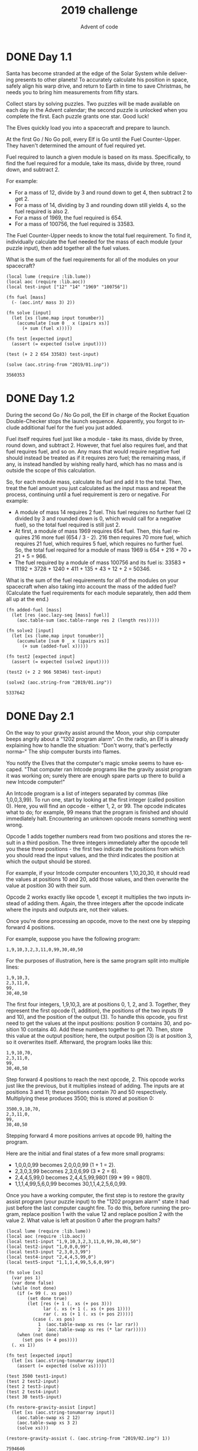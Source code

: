 #+TITLE: 2019 challenge
#+AUTHOR: Advent of code
#+EMAIL: nazar@autistici.org
#+LANGUAGE: en
#+OPTIONS: toc:nil

* DONE Day 1.1

Santa  has become  stranded  at the  edge of  the  Solar System  while
delivering  presents to  other  planets! To  accurately calculate  his
position in space, safely align his warp drive, and return to Earth in
time to  save Christmas, he needs  you to bring him  measurements from
fifty stars.

Collect stars by  solving puzzles. Two puzzles will  be made available
on each day in the Advent calendar; the second puzzle is unlocked when
you complete the first. Each puzzle grants one star. Good luck!

The Elves quickly load you into a spacecraft and prepare to launch.

At  the first  Go  /  No Go  poll,  every Elf  is  Go  until the  Fuel
Counter-Upper.  They haven't  determined the  amount of  fuel required
yet.

Fuel   required  to   launch  a   given   module  is   based  on   its
mass. Specifically, to  find the fuel required for a  module, take its
mass, divide by three, round down, and subtract 2.

For example:
- For a mass of 12, divide by 3 and round down to get 4, then subtract
  2 to get 2.
- For a mass of 14, dividing by 3 and rounding down still yields 4, so
  the fuel required is also 2.
- For a mass of 1969, the fuel required is 654.
- For a mass of 100756, the fuel required is 33583.

The Fuel  Counter-Upper needs to  know the total fuel  requirement. To
find it, individually  calculate the fuel needed for the  mass of each
module (your puzzle input), then add together all the fuel values.

What is  the sum of  the fuel requirements for  all of the  modules on
your spacecraft?

#+begin_src fennel :session day01 :exports both
(local lume (require :lib.lume))
(local aoc (require :lib.aoc))
(local test-input ["12" "14" "1969" "100756"])

(fn fuel [mass]
  (- (aoc.int/ mass 3) 2))

(fn solve [input]
  (let [xs (lume.map input tonumber)]
    (accumulate [sum 0 _ x (ipairs xs)]
      (+ sum (fuel x)))))

(fn test [expected input]
  (assert (= expected (solve input))))

(test (+ 2 2 654 33583) test-input)

(solve (aoc.string-from "2019/01.inp"))
#+end_src

#+RESULTS:
: 3560353

* DONE Day 1.2

During the  second Go / No  Go poll, the  Elf in charge of  the Rocket
Equation  Double-Checker stops  the launch  sequence. Apparently,  you
forgot to include additional fuel for the fuel you just added.

Fuel itself requires  fuel just like a module -  take its mass, divide
by three, round down, and subtract 2. However, that fuel also requires
fuel, and  that fuel  requires fuel,  and so on.  Any mass  that would
require negative fuel should instead be treated as if it requires zero
fuel; the remaining mass, if any, is instead handled by wishing really
hard, which has no mass and is outside the scope of this calculation.

So,  for each  module  mass, calculate  its  fuel and  add  it to  the
total. Then,  treat the fuel amount  you just calculated as  the input
mass and  repeat the process,  continuing until a fuel  requirement is
zero or negative. For example:
- A module of  mass 14 requires 2 fuel. This  fuel requires no further
  fuel (2 divided by  3 and rounded down is 0, which  would call for a
  negative fuel), so the total fuel required is still just 2.
- At first, a  module of mass 1969 requires 654  fuel. Then, this fuel
  requires 216  more fuel  (654 / 3  - 2). 216  then requires  70 more
  fuel, which requires 21 fuel,  which requires 5 fuel, which requires
  no further  fuel. So, the total  fuel required for a  module of mass
  1969 is 654 + 216 + 70 + 21 + 5 = 966.
- The  fuel required  by a  module  of mass  100756 and  its fuel  is:
  33583 + 11192 + 3728 + 1240 + 411 + 135 + 43 + 12 + 2 = 50346.
  
What is  the sum of  the fuel requirements for  all of the  modules on
your spacecraft  when also taking into  account the mass of  the added
fuel?  (Calculate the  fuel requirements  for each  module separately,
then add them all up at the end.)

#+begin_src fennel :session day01 :exports both
(fn added-fuel [mass]
  (let [res (aoc.lazy-seq [mass] fuel)]
    (aoc.table-sum (aoc.table-range res 2 (length res)))))

(fn solve2 [input]
  (let [xs (lume.map input tonumber)]
    (accumulate [sum 0 _ x (ipairs xs)]
      (+ sum (added-fuel x)))))

(fn test2 [expected input]
  (assert (= expected (solve2 input))))

(test2 (+ 2 2 966 50346) test-input)

(solve2 (aoc.string-from "2019/01.inp"))
#+end_src

#+RESULTS:
: 5337642

* DONE Day 2.1

On the way to your gravity  assist around the Moon, your ship computer
beeps angrily  about a "1202 program  alarm". On the radio,  an Elf is
already explaining how  to handle the situation:  "Don't worry, that's
perfectly norma--" The ship computer bursts into flames.

You notify  the Elves that  the computer's  magic smoke seems  to have
escaped. "That computer  ran Intcode programs like  the gravity assist
program it  was working  on; surely  there are  enough spare  parts up
there to build a new Intcode computer!"

An Intcode  program is a  list of  integers separated by  commas (like
1,0,0,3,99). To run one, start by looking at the first integer (called
position 0). Here, you  will find an opcode - either 1,  2, or 99. The
opcode indicates what to do; for example, 99 means that the program is
finished and  should immediately halt. Encountering  an unknown opcode
means something went wrong.

Opcode 1 adds together numbers read  from two positions and stores the
result in a  third position. The three integers  immediately after the
opcode tell  you these three  positions -  the first two  indicate the
positions from which  you should read the input values,  and the third
indicates the position at which the output should be stored.

For example, if your Intcode computer encounters 1,10,20,30, it should
read the  values at positions  10 and 20,  add those values,  and then
overwrite the value at position 30 with their sum.

Opcode 2  works exactly like  opcode 1,  except it multiplies  the two
inputs instead  of adding  them. Again, the  three integers  after the
opcode indicate where the inputs and outputs are, not their values.

Once  you're done  processing  an  opcode, move  to  the  next one  by
stepping forward 4 positions.

For example, suppose you have the following program:

#+begin_example
1,9,10,3,2,3,11,0,99,30,40,50
#+end_example

For the purposes of illustration, here  is the same program split into
multiple lines:

#+begin_example
1,9,10,3,
2,3,11,0,
99,
30,40,50
#+end_example

The  first  four  integers,  1,9,10,3,  are  at  positions  0,  1,  2,
and 3.  Together, they represent  the first opcode (1,  addition), the
positions of the two inputs (9 and 10), and the position of the output
(3). To handle  this opcode, you first  need to get the  values at the
input   positions:   position  9   contains   30,   and  position   10
contains 40.  Add these numbers together  to get 70. Then,  store this
value at  the output  position; here,  the output  position (3)  is at
position 3, so it overwrites itself. Afterward, the program looks like
this:

#+begin_example
1,9,10,70,
2,3,11,0,
99,
30,40,50
#+end_example

Step forward  4 positions  to reach  the next  opcode, 2.  This opcode
works just like the previous, but it multiplies instead of adding. The
inputs are  at positions 3 and  11; these positions contain  70 and 50
respectively.  Multiplying  these produces  3500;  this  is stored  at
position 0:

#+begin_example
3500,9,10,70,
2,3,11,0,
99,
30,40,50
#+end_example

Stepping forward  4 more positions  arrives at opcode 99,  halting the
program.

Here are the initial and final states of a few more small programs:
- 1,0,0,0,99 becomes 2,0,0,0,99 (1 + 1 = 2).
- 2,3,0,3,99 becomes 2,3,0,6,99 (3 * 2 = 6).
- 2,4,4,5,99,0 becomes 2,4,4,5,99,9801 (99 * 99 = 9801).
- 1,1,1,4,99,5,6,0,99 becomes 30,1,1,4,2,5,6,0,99.

Once you  have a working  computer, the first  step is to  restore the
gravity assist program (your puzzle input) to the "1202 program alarm"
state it  had just before the  last computer caught fire.  To do this,
before running the  program, replace position 1 with the  value 12 and
replace position 2 with the value 2.  What value is left at position 0
after the program halts?

#+begin_src fennel :session day02 :exports both
(local lume (require :lib.lume))
(local aoc (require :lib.aoc))
(local test1-input "1,9,10,3,2,3,11,0,99,30,40,50")
(local test2-input "1,0,0,0,99")
(local test3-input "2,3,0,3,99")
(local test4-input "2,4,4,5,99,0")
(local test5-input "1,1,1,4,99,5,6,0,99")

(fn solve [xs]
  (var pos 1)
  (var done false)
  (while (not done)
    (if (= 99 (. xs pos))
        (set done true)
        (let [res (+ 1 (. xs (+ pos 3)))
              lar (. xs (+ 1 (. xs (+ pos 1)))) 
              rar (. xs (+ 1 (. xs (+ pos 2))))]
          (case (. xs pos)
            1  (aoc.table-swap xs res (+ lar rar))
            2  (aoc.table-swap xs res (* lar rar)))))
    (when (not done)
      (set pos (+ 4 pos))))
  (. xs 1))

(fn test [expected input]
  (let [xs (aoc.string-tonumarray input)]
    (assert (= expected (solve xs)))))

(test 3500 test1-input)
(test 2 test2-input)
(test 2 test3-input)
(test 2 test4-input)
(test 30 test5-input)

(fn restore-gravity-assist [input]
  (let [xs (aoc.string-tonumarray input)]
    (aoc.table-swap xs 2 12)
    (aoc.table-swap xs 3 2)
    (solve xs)))

(restore-gravity-assist (. (aoc.string-from "2019/02.inp") 1))
#+end_src

#+RESULTS:
: 7594646

* DONE Day 2.2

"Good, the new computer seems to  be working correctly! Keep it nearby
during  this mission  - you'll  probably  use it  again. Real  Intcode
computers support many more features than  your new one, but we'll let
you know what they are as you need them."

"However, your  current priority  should be  to complete  your gravity
assist around the Moon. For this  mission to succeed, we should settle
on some terminology for the parts you've already built."

Intcode programs  are given as  a list  of integers; these  values are
used as the  initial state for the computer's =memory=.  When you run an
Intcode  program, make  sure to  start by  initializing memory  to the
program's  values. A  position in  memory  is called  an =address=  (for
example, the first value in memory is at "address 0").

Opcodes (like 1,  2, or 99) mark the beginning  of an instruction. The
values  used immediately  after  an  opcode, if  any,  are called  the
instruction's =parameters=.  For example,  in the instruction 1,2,3,4, 1
is the  opcode; 2,  3, and  4 are the  parameters. The  instruction 99
contains only an opcode and has no parameters.

The  address of  the  current instruction  is  called the  instruction
pointer;  it  starts  at  0.    After  an  instruction  finishes,  the
instruction  pointer  increases  by  the  =number  of  values  in  the
instruction=; until you add more instructions to the computer, this is
always  4  (1  opcode  +  3  parameters)  for  the  add  and  multiply
instructions.  (The  halt instruction  would increase  the instruction
pointer by 1, but it halts the program instead.)

"With terminology out of the way,  we're ready to proceed. To complete
the  gravity  assist, you  need  to  determine  =what pair  of  inputs
produces the output= 19690720."

The inputs  should still be provided  to the program by  replacing the
values at  addresses 1 and 2,  just like before. In  this program, the
value placed in address 1 is called  the =noun=, and the value placed in
address 2  is called the  =verb=. Each of the  two input values  will be
between 0 and 99, inclusive.

Once the  program has halted,  its output  is available at  address 0,
also just like before.  Each time you  try a pair of inputs, make sure
you first  =reset the computer's  memory to  the values in  the program=
(your  puzzle input)  -  in other  words, don't  reuse  memory from  a
previous attempt.

Find the  input noun and  verb that cause  the program to  produce the
output 19690720. =What is 100 *  noun + verb=?  (For example, if noun=12
and verb=2, the answer would be 1202.)

#+begin_src fennel :session day02 :exports both
(fn complete-gravity-assist [input]
  (var done false)
  (for [i 0 99 &until done]
    (for [j 0 99 &until done]
      (let [xs (aoc.string-tonumarray input)]
        (aoc.table-swap xs 2 i)
        (aoc.table-swap xs 3 j)
        (when (= 19690720 (solve xs))
          (set done (+ (* 100 i) j))))))
  done)

(complete-gravity-assist (. (aoc.string-from "2019/02.inp") 1))
#+end_src

#+RESULTS:
: 3376
* DONE Day 3.1

The gravity assist was successful, and  you're well on your way to the
Venus  refuelling station.  During the  rush back  on Earth,  the fuel
management system wasn't  completely installed, so that's  next on the
priority list.

Opening the front  panel reveals a jumble of  wires. Specifically, two
wires  are  connected to  a  central  port  and  extend outward  on  a
grid. You  trace the  path each  wire takes as  it leaves  the central
port, one wire per line of text (your puzzle input).

The  wires  twist and  turn,  but  the  two wires  occasionally  cross
paths. To  fix the circuit,  you need  to find the  intersection point
closest to the central port. Because the  wires are on a grid, use the
Manhattan  distance   for  this   measurement.  While  the   wires  do
technically cross  right at  the central port  where they  both start,
this point  does not  count, nor  does a wire  count as  crossing with
itself.

For example,  if the first  wire's path is R8,U5,L5,D3,  then starting
from the central port (o), it goes  right 8, up 5, left 5, and finally
down 3:

#+begin_example
...........
...........
...........
....+----+.
....|....|.
....|....|.
....|....|.
.........|.
.o-------+.
...........
#+end_example

Then, if the second wire's path is U7,R6,D4,L4, it goes up 7, right 6,
down 4, and left 4:

#+begin_example
...........
.+-----+...
.|.....|...
.|..+--X-+.
.|..|..|.|.
.|.-X--+.|.
.|..|....|.
.|.......|.
.o-------+.
...........
#+end_example

These wires cross at two locations  (marked X), but the lower-left one
is closer to the central port: its distance is 3 + 3 = 6.

Here are a few more examples:
- R75,D30,R83,U83,L12,D49,R71,U7,L72
- U62,R66,U55,R34,D71,R55,D58,R83 = distance 159
- R98,U47,R26,D63,R33,U87,L62,D20,R33,U53,R51
- U98,R91,D20,R16,D67,R40,U7,R15,U6,R7 = distance 135

What is  the Manhattan distance from  the central port to  the closest
intersection?

#+begin_src fennel :session day03 :exports both
(local lume (require :lib.lume))
(local aoc (require :lib.aoc))
(local test1-input
       ["R8,U5,L5,D3"
        "U7,R6,D4,L4"])
(local test2-input
       ["R75,D30,R83,U83,L12,D49,R71,U7,L72"
        "U62,R66,U55,R34,D71,R55,D58,R83"])
(local test3-input
       ["R98,U47,R26,D63,R33,U87,L62,D20,R33,U53,R51"
        "U98,R91,D20,R16,D67,R40,U7,R15,U6,R7"])

(fn find-cross [l1 l2]
  (let [res []]
    (for [i 3 (length l1)]
      (for [j 3 (length l2)]
        (let [s1 [(. l1 (- i 1)) (. l1 i)]
              s2 [(. l2 (- j 1)) (. l2 j)]
              found (aoc.intersection s1 s2)]
          (when found
            (table.insert res found)))))
    res))

(fn solve [input]
  (let [line1 (aoc.decartian (. input 1))
        line2 (aoc.decartian (. input 2))
        res (find-cross line1 line2)]
    (aoc.math-min (lume.map res (fn [e] (aoc.manhattan-dist [0 0] e))))))

(fn test [expected input]
  (assert (= expected (solve input))))

(test 6 test1-input)
(test 159 test2-input)
(test 135 test3-input)
(solve (aoc.string-from "2019/03.inp"))
#+end_src

#+RESULTS:
: 209

* DONE Day 3.2

It turns out that this  circuit is very timing-sensitive; you actually
need to =minimize the signal delay=.

To do  this, calculate the  number of steps  each wire takes  to reach
each  intersection; choose  the  intersection where  the  sum of  both
wires'  steps is  lowest. If  a  wire visits  a position  on the  grid
multiple times, use the steps value from the first time it visits that
position when calculating the total value of a specific intersection.

The number of steps  a wire takes is the total  number of grid squares
the  wire  has  entered  to   get  to  that  location,  including  the
intersection being considered. Again consider the example from above:

#+begin_example
...........
.+-----+...
.|.....|...
.|..+--X-+.
.|..|..|.|.
.|.-X--+.|.
.|..|....|.
.|.......|.
.o-------+.
...........
#+end_example

In the above example, the intersection  closest to the central port is
reached after 8+5+5+2  = 20 steps by  the first wire and  7+6+4+3 = 20
steps by the second wire for a total of 20+20 = 40 steps.

However, the  top-right intersection is  better: the first  wire takes
only 8+5+2 = 15 and the second wire  takes only 7+6+2 = 15, a total of
15+15 = 30 steps.

Here are the best steps for the extra examples from above:
- R75,D30,R83,U83,L12,D49,R71,U7,L72
- U62,R66,U55,R34,D71,R55,D58,R83 = 610 steps
- R98,U47,R26,D63,R33,U87,L62,D20,R33,U53,R51
- U98,R91,D20,R16,D67,R40,U7,R15,U6,R7 = 410 steps

What is  the fewest  combined steps  the wires must  take to  reach an
intersection?


#+begin_src fennel :session day03 :exports both
(fn linear-dist [p s]
  (var done false)
  (let [res []]
    (for [i 2 (length s) &until done]
      (let [s0 (. s (- i 1))
            s1 (. s i)]
        (set done (aoc.in-segment? p [s0 s1]))
        (if done
            (table.insert res (aoc.manhattan-dist s0 p))
            (table.insert res (aoc.manhattan-dist s0 s1)))))
    (aoc.table-sum res)))

(fn solve2 [input]
  (let [line1 (aoc.decartian (. input 1))
        line2 (aoc.decartian (. input 2))
        res (find-cross line1 line2)]
    (aoc.math-min
     (lume.map res (fn [e] (+ (linear-dist e line1)
                              (linear-dist e line2)))))))

(fn test2 [expected input]
  (assert (= expected (solve2 input))))

(test2 30 test1-input)
(test2 610 test2-input)
(test2 410 test3-input)
(solve2 (aoc.string-from "2019/03.inp"))
#+end_src

#+RESULTS:
: 43258

* DONE Day 4.1

You arrive at the Venus fuel  depot only to discover it's protected by
a password. The  Elves had written the password on  a sticky note, but
someone threw it out.

However, they do remember a few key facts about the password:
- It is a six-digit number.
- The value is within the range given in your puzzle input.
- Two adjacent digits are the same (like 22 in 122345).
- Going from left to right, the digits never decrease; they only ever
  increase or stay the same (like 111123 or 135679).
  
Other than the range rule, the following are true:
- 111111 meets these criteria (double 11, never decreases).
- 223450 does not meet these criteria (decreasing pair of digits 50).
- 123789 does not meet these criteria (no double).

How many  different passwords  within 134792-675810 range meet these
criteria?

#+begin_src fennel :session day04 :exports both
(local lume (require :lib.lume))
(local aoc (require :lib.aoc))

(fn identity [a b]
  (= a b))

(fn adjacent? [xs]
  (let [bins (aoc.partition-by xs identity)]
    (lume.any bins #(< 1 (length $)))))

(fn never-decrease? [xs]
  (var res true)
  (for [i 2 (length xs) &until (not res)]
    (when (< (. xs i)
             (. xs (- i 1)))
      (set res false)))
  res)

(fn solve [f t]
  (var res 0)
  (for [i f t]
    (let [xs (aoc.toarray i)]
      (when (and (adjacent? xs)
                 (never-decrease? xs))
        (set res (+ 1 res)))))
  res)

(solve 134792 675810)
#+end_src

#+RESULTS:
: 1955

* DONE Day 4.2

An Elf  just remembered  one more important  detail: the  two adjacent
matching digits are not part of a larger group of matching digits.

Given this  additional criterion, but  still ignoring the  range rule,
the following are now true:
- 112233 meets  these criteria because  the digits never  decrease and
  all repeated digits are exactly two digits long.
- 123444 no  longer meets the criteria  (the repeated 44 is  part of a
  larger group of 444).
- 111122  meets the  criteria (even  though  1 is  repeated more  than
  twice, it still contains a double 22).
  
How many  different passwords  within the range  given in  your puzzle
input meet all of the criteria?

#+begin_src fennel :session day04 :exports both
(fn two-adjacent? [xs]
  (let [bins (aoc.partition-by xs identity)]
    (lume.any bins #(= 2 (length $)))))

(fn solve2 [f t]
  (var res 0)
  (for [i f t]
    (let [xs (aoc.toarray i)]
      (when (and (two-adjacent? xs)
                 (never-decrease? xs))
        (set res (+ 1 res)))))
  res)

(solve2 134792 675810)
#+end_src

#+RESULTS:
: 1319


* DONE Day 5.1

You're starting to sweat as the ship makes its way toward Mercury. The
Elves suggest  that you get  the air conditioner working  by upgrading
your  ship computer  to  support the  Thermal Environment  Supervision
Terminal.

The Thermal Environment Supervision  Terminal (TEST) starts by running
a diagnostic program (your puzzle  input). The TEST diagnostic program
will run on your existing Intcode computer after a few modifications:

First, you'll need to add two new instructions:
- Opcode 3 takes a single integer as input and saves it to the
  position given by its only parameter. For example, the instruction
  3,50 would take an input value and store it at address 50.
- Opcode 4 outputs the value of its only parameter. For example, the
  instruction 4,50 would output the value at address 50.
  
Programs that use these instructions will come with documentation that
explains what should be connected to the input and output. The program
3,0,4,0,99 outputs whatever it gets as input, then halts.

Second, you'll need to add support for parameter modes:

Each parameter  of an  instruction is handled  based on  its parameter
mode. Right now, your ship computer already understands parameter mode
0, position  mode, which causes the  parameter to be interpreted  as a
position - if  the parameter is 50,  its value is the  value stored at
address 50 in memory. Until now,  all parameters have been in position
mode.

Now, your ship computer will also need to handle parameters in mode 1,
immediate mode.  In immediate  mode, a parameter  is interpreted  as a
value - if the parameter is 50, its value is simply 50.

Parameter  modes are  stored in  the same  value as  the instruction's
opcode. The  opcode is a two-digit  number based only on  the ones and
tens digit  of the  value, that  is, the opcode  is the  rightmost two
digits  of the  first value  in  an instruction.  Parameter modes  are
single digits, one per parameter,  read right-to-left from the opcode:
the  first parameter's  mode  is  in the  hundreds  digit, the  second
parameter's mode is in the thousands digit, the third parameter's mode
is in the ten-thousands digit, and so on. Any missing modes are 0.

For example, consider the program 1002,4,3,4,33.

The first  instruction, 1002,4,3,4,  is a  multiply instruction  - the
rightmost  two digits  of  the  first value,  02,  indicate opcode  2,
multiplication. Then, going  right to left, the parameter  modes are 0
(hundreds digit), 1 (thousands digit), and 0 (ten-thousands digit, not
present and therefore zero):

#+begin_example
ABCDE
 1002

DE - two-digit opcode,      02 == opcode 2
 C - mode of 1st parameter,  0 == position mode
 B - mode of 2nd parameter,  1 == immediate mode
 A - mode of 3rd parameter,  0 == position mode,
                                  omitted due to being a leading zero
#+end_example

This  instruction  multiplies  its  first two  parameters.  The  first
parameter, 4 in position mode, works like it did before - its value is
the  value stored  at  address  4 (33).  The  second  parameter, 3  in
immediate mode, simply has value 3. The result of this operation, 33 *
3 =  99, is written  according to the  third parameter, 4  in position
mode,  which  also  works like  it  did  before  -  99 is  written  to
address 4.

Parameters that  an instruction writes  to will never be  in immediate
mode.

Finally, some notes:
- It  is important  to remember  that the  instruction pointer  should
  increase  by the  number  of  values in  the  instruction after  the
  instruction finishes.  Because of the new  instructions, this amount
  is no longer always 4.
- Integers can be  negative: 1101,100,-1,4,0 is a  valid program (find
  100 + -1, store the result in position 4).
  
The TEST diagnostic program will start by requesting from the user the
ID of the system to test by  running an input instruction - provide it
1, the ID for the ship's air conditioner unit.

It  will then  perform a  series of  diagnostic tests  confirming that
various parts of the Intcode  computer, like parameter modes, function
correctly. For each test, it will run an output instruction indicating
how far the  result of the test  was from the expected  value, where 0
means the test  was successful. Non-zero outputs mean  that a function
is not working correctly; check  the instructions that were run before
the output instruction to see which one failed.

Finally, the  program will  output a  diagnostic code  and immediately
halt. This final output isn't an error; an output followed immediately
by a halt means the program  finished. If all outputs were zero except
the diagnostic code, the diagnostic program ran successfully.

After providing  1 to the only  input instruction and passing  all the
tests, what diagnostic code does the program produce?

#+begin_src fennel :session day05 :exports both
(local lume (require :lib.lume))
(local aoc (require :lib.aoc))

(fn intcode [xs input]
  (var pos 1)
  (var done false)
  (var output nil)
  (while (not done)
    (let [code (aoc.table-range xs pos (+ pos 3))]
      (case code
        [99]
        (set done true)
        [1 la ra re]
        (aoc.table-swap xs (+ 1 re) (+ (. xs (+ 1 la)) (. xs (+ 1 ra))))
        [1001 la ra re]
        (aoc.table-swap xs (+ 1 re) (+ (. xs (+ 1 la)) ra))
        [101 la ra re]
        (aoc.table-swap xs (+ 1 re) (+ la (. xs (+ 1 ra))))
        [1101 la ra re]
        (aoc.table-swap xs (+ 1 re) (+ la ra))
        [2 la ra re]
        (aoc.table-swap xs (+ 1 re) (* (. xs (+ 1 la)) (. xs (+ 1 ra))))
        [1002 la ra re]
        (aoc.table-swap xs (+ 1 re) (* (. xs (+ 1 la)) ra))
        [102 la ra re]
        (aoc.table-swap xs (+ 1 re) (* la (. xs (+ 1 ra))))
        [1102 la ra re]
        (aoc.table-swap xs (+ 1 re) (* la ra))
        [3 re _ _]
        (aoc.table-swap xs (+ 1 re) input)
        [4 re _ _]
        (set output (. xs (+ 1 re)))
        [104 re _ _]
        (set output re)
        _
        (do (set done true)
            (print (.. "W: no match at " pos ": " (. xs pos)))))
      (when (not done)
        (if (lume.any [3 4 104] #(= $ (. code 1)))
            (set pos (+ 2 pos))
            (set pos (+ 4 pos))))))
  output)

(fn solve [input]
  (let [xs (aoc.string-tonumarray (. input 1))]
    (intcode xs 1)))

(solve (aoc.string-from "2019/05.inp"))
#+end_src

#+RESULTS:
: 6069343


* DONE Day 5.2

The air conditioner comes online! Its cold air feels good for a while,
but then  the TEST alarms start  to go off. Since  the air conditioner
can't  vent its  heat  anywhere  but back  into  the spacecraft,  it's
actually making the air inside the ship =warmer=.

Instead,  you'll  need   to  use  the  TEST  to   extend  the  [[https://en.wikipedia.org/wiki/Spacecraft_thermal_control][thermal
radiators]]. Fortunately, the diagnostic  program (your puzzle input) is
already  equipped for  this. Unfortunately,  your Intcode  computer is
not.

Your computer is only missing a few opcodes:
- Opcode 5  is =jump-if-true=:  if the first  parameter is  =non-zero=, it
  sets  the  instruction   pointer  to  the  value   from  the  second
  parameter. Otherwise, it does nothing.
- Opcode 6 is  =jump-if-false=: if the first parameter =is  zero=, it sets
  the   instruction   pointer   to   the   value   from   the   second
  parameter. Otherwise, it does nothing.
- Opcode  7 is  =less than=:  if the  first parameter  =is less=  than the
  second parameter,  it stores 1  in the  position given by  the third
  parameter. Otherwise, it stores 0.
- Opcode 8  is =equals=: if the  first parameter is =equal  to= the second
  parameter,  it  stores  1  in   the  position  given  by  the  third
  parameter. Otherwise, it stores 0.
  
Like all  instructions, these instructions need  to support =parameter
modes= as described above.

Normally, after  an instruction  is finished, the  instruction pointer
increases by the number of values in that instruction. =However=, if the
instruction modifies the  instruction pointer, that value  is used and
the instruction pointer is =not automatically increased=.

For example, here are several programs that take one input, compare it
to the value 8, and then produce one output:
- 3,9,8,9,10,9,4,9,99,-1,8 - Using =position mode=, consider whether the
  input is =equal to= 8; output 1 (if it is) or 0 (if it is not).
- 3,9,7,9,10,9,4,9,99,-1,8 - Using =position mode=, consider whether the
  input is =less than= 8; output 1 (if it is) or 0 (if it is not).
- 3,3,1108,-1,8,3,4,3,99 - Using =immediate mode=, consider whether the
  input is =equal to= 8; output 1 (if it is) or 0 (if it is not).
- 3,3,1107,-1,8,3,4,3,99 - Using =immediate  mode=, consider whether the
  input is =less than= 8; output 1 (if it is) or 0 (if it is not).
  
Here are  some jump  tests that take  an input, then  output 0  if the
input was zero or 1 if the input was non-zero:
- 3,12,6,12,15,1,13,14,13,4,13,99,-1,0,1,9 (using =position mode=)
- 3,3,1105,-1,9,1101,0,0,12,4,12,99,1 (using =immediate mode=)

Here's a larger example:

#+begin_example
3,21,1008,21,8,20,1005,20,22,107,8,21,20,1006,20,31,1106,0,36,98,0,0,1002,21,125,20,4,20,1105,1,46,104,999,1105,1,46,1101,1000,1,20,4,20,1105,1,46,98,99
#+end_example

The  above example  program uses  an input  instruction to  ask for  a
single number. The program will then  output 999 if the input value is
below 8, output 1000 if the input  value is equal to 8, or output 1001
if the input value is greater than 8.

This time, when the TEST diagnostic program runs its input instruction
to get  the ID of  the system to  test, =provide it  5=, the ID  for the
ship's thermal  radiator controller.  This diagnostic test  suite only
outputs one number, the =diagnostic code=.

What is the diagnostic code for system ID 5?

#+begin_src fennel :session day05 :exports both
(fn intcode-v2 [xs input]
  (var pos 1)
  (var done false)
  (var output nil)
  (while (not done)
    (let [code (aoc.table-range xs pos (+ pos 3))]
      (case code
        [99]
        (set done true)
        [1 la ra re]
        (aoc.table-swap xs (+ 1 re) (+ (. xs (+ 1 la)) (. xs (+ 1 ra))))
        [101 la ra re]
        (aoc.table-swap xs (+ 1 re) (+ la (. xs (+ 1 ra))))
        [1001 la ra re]
        (aoc.table-swap xs (+ 1 re) (+ (. xs (+ 1 la)) ra))
        [1101 la ra re]
        (aoc.table-swap xs (+ 1 re) (+ la ra))
        [2 la ra re]
        (aoc.table-swap xs (+ 1 re) (* (. xs (+ 1 la)) (. xs (+ 1 ra))))
        [102 la ra re]
        (aoc.table-swap xs (+ 1 re) (* la (. xs (+ 1 ra))))
        [1002 la ra re]
        (aoc.table-swap xs (+ 1 re) (* (. xs (+ 1 la)) ra))
        [1102 la ra re]
        (aoc.table-swap xs (+ 1 re) (* la ra))
        [3 re _ _]
        (aoc.table-swap xs (+ 1 re) input)
        [4 re _ _]
        (set output (. xs (+ 1 re)))
        [104 re _ _]
        (set output re)
        [5 la ra _]
        (when (not= 0 (. xs (+ 1 la)))
          (set pos (+ 1 (. xs (+ 1 ra))))
          (set pos (+ 3 pos)))
        [105 la ra _]
        (if (not= 0 la)
          (set pos (+ 1 (. xs (+ 1 ra))))
          (set pos (+ 3 pos)))
        [1005 la ra _]
        (if (not= 0 (. xs (+ 1 la)))
          (set pos (+ 1 ra))
          (set pos (+ 3 pos)))
        [1105 la ra _]
        (if (not= 0 la)
          (set pos (+ 1 ra))
          (set pos (+ 3 pos)))
        [6 la ra _]
        (if (= 0 (. xs (+ 1 la)))
          (set pos (+ 1 (. xs (+ 1 ra))))
          (set pos (+ 3 pos)))
        [106 la ra _]
        (if (= 0 la)
          (set pos (+ 1 (. xs (+ 1 ra))))
          (set pos (+ 3 pos)))
        [1006 la ra _]
        (if (= 0 (. xs (+ 1 la)))
            (set pos (+ 1 ra))
            (set pos (+ 3 pos)))
        [1106 la ra _]
        (if (= 0 la)
            (set pos (+ 1 ra))
            (set pos (+ 3 pos)))
        [7 la ra re]
        (if (< (. xs (+ 1 la)) (. xs (+ 1 ra)))
            (aoc.table-swap xs (+ 1 re) 1)
            (aoc.table-swap xs (+ 1 re) 0))
        [107 la ra re]
        (if (< la (. xs (+ 1 ra)))
            (aoc.table-swap xs (+ 1 re) 1)
            (aoc.table-swap xs (+ 1 re) 0))
        [1007 la ra re]
        (if (< (. xs (+ 1 la)) ra)
            (aoc.table-swap xs (+ 1 re) 1)
            (aoc.table-swap xs (+ 1 re) 0))
        [1107 la ra re]
        (if (< la ra)
            (aoc.table-swap xs (+ 1 re) 1)
            (aoc.table-swap xs (+ 1 re) 0))
        [8 la ra re]
        (if (= (. xs (+ 1 la)) (. xs (+ 1 ra)))
            (aoc.table-swap xs (+ 1 re) 1)
            (aoc.table-swap xs (+ 1 re) 0))
        [108 la ra re]
        (if (= la (. xs (+ 1 ra)))
            (aoc.table-swap xs (+ 1 re) 1)
            (aoc.table-swap xs (+ 1 re) 0))
        [1008 la ra re]
        (if (= (. xs (+ 1 la)) ra)
            (aoc.table-swap xs (+ 1 re) 1)
            (aoc.table-swap xs (+ 1 re) 0))
        [1108 la ra re]
        (if (= la ra)
            (aoc.table-swap xs (+ 1 re) 1)
            (aoc.table-swap xs (+ 1 re) 0))
        _
        (do (set done true)
            (print (.. "W: no match at " pos ": " (. xs pos)))))
      (when (not done)
        (if (lume.any [3 4 104] #(= $ (. code 1)))
            (set pos (+ 2 pos))
            (lume.any [1005 1105 105 5 1006 1106 106 6]
                      #(= $ (. code 1)))
            nil
            (set pos (+ 4 pos))))))
  output)

(fn solve2 [lines input]
  (let [xs (aoc.string-tonumarray (. lines 1))]
    (intcode-v2 xs input)))

(fn test [expected lines input]
  (assert (= expected (solve2 lines input))))

(local test-input ["3,21,1008,21,8,20,1005,20,22,107,8,21,20,1006,20,31,1106,0,36,98,0,0,1002,21,125,20,4,20,1105,1,46,104,999,1105,1,46,1101,1000,1,20,4,20,1105,1,46,98,99"])
(test 999 test-input 7)
(test 1000 test-input 8)
(test 1001 test-input 9)

(local test2-input ["3,9,8,9,10,9,4,9,99,-1,8"])
(test 1 test2-input 8)
(test 0 test2-input 7)

(local test3-input ["3,9,7,9,10,9,4,9,99,-1,8"])
(test 0 test3-input 8)
(test 1 test3-input 7)

(local test4-input ["3,3,1108,-1,8,3,4,3,99"])
(test 1 test4-input 8)
(test 0 test4-input 7)

(local test5-input ["3,3,1107,-1,8,3,4,3,99"])
(test 0 test5-input 8)
(test 1 test5-input 7)

(local test6-input ["3,12,6,12,15,1,13,14,13,4,13,99,-1,0,1,9"])
(test 0 test6-input 0)
(test 1 test6-input 1)

(local test7-input ["3,3,1105,-1,9,1101,0,0,12,4,12,99,1"])
(test 0 test7-input 0)
(test 1 test7-input 1)

(solve2 (aoc.string-from "2019/05.inp") 5)
#+end_src

#+RESULTS:
: 3188550

* DONE Day 6.1

You've landed at the Universal  Orbit Map facility on Mercury. Because
navigation in  space often  involves transferring between  orbits, the
orbit maps here  are useful for finding efficient  routes between, for
example, you and  Santa. You download a map of  the local orbits (your
puzzle input).

Except for the  universal Center of Mass (COM), every  object in space
is in  orbit around exactly one  other object. An orbit  looks roughly
like this:

#+begin_example
                  \
                   \
                    |
                    |
AAA--> o            o <--BBB
                    |
                    |
                   /
                  /
#+end_example

In this diagram, the object BBB is  in orbit around AAA. The path that
BBB takes around  AAA (drawn with lines) is only  partly shown. In the
map data,  this orbital relationship  is written AAA)BBB,  which means
"BBB is in orbit around AAA".

Before you use your  map data to plot a course, you  need to make sure
it wasn't corrupted during the download. To verify maps, the Universal
Orbit Map  facility uses orbit count  checksums - the total  number of
direct orbits (like the one shown above) and indirect orbits.

Whenever A orbits B  and B orbits C, then A  indirectly orbits C. This
chain can be  any number of objects  long: if A orbits B,  B orbits C,
and C orbits D, then A indirectly orbits D.

For example, suppose you have the following map:
#+begin_example
COM)B
B)C
C)D
D)E
E)F
B)G
G)H
D)I
E)J
J)K
K)L
#+end_example

Visually, the above map of orbits looks like this:

#+begin_example
        G - H       J - K - L
       /           /
COM - B - C - D - E - F
               \
                I
#+end_example

In this  visual representation,  when two objects  are connected  by a
line, the one on the right directly orbits the one on the left.

Here, we can count the total number of orbits as follows:
- D directly orbits C and indirectly orbits B and COM, a total of 3
  orbits.
- L directly orbits K and indirectly orbits J, E, D, C, B, and COM, a
  total of 7 orbits.
- COM orbits nothing.

The total number of direct and indirect orbits in this example is 42.

What is the total number of direct and indirect orbits in your map
data?

#+begin_src fennel :session day06 :exports both
(local lume (require :lib.lume))
(local aoc (require :lib.aoc))

(fn paths [xs]
  (let [res {}]
    (each [_ [k v] (ipairs xs)]
      (tset res v k))
    res))

(fn solve [input]
  (let [xs (lume.map input #(aoc.string-split $ ")"))
        ys (paths xs)]
    (lume.reduce
     (lume.map (aoc.keys ys) (fn [e] (aoc.rank ys e)))
     (fn [acc x] (+ acc x)))))

(fn test [expected input]
  (assert (= expected (solve input))))

(local test-input
       ["COM)B" "B)C" "C)D" "D)E" "E)F" "B)G" "G)H" "D)I" "E)J" "J)K" "K)L"])
(test 42 test-input)

(solve (aoc.string-from "2019/06.inp"))
#+end_src

#+RESULTS:
: 151345

* TODO Day 6.2

Now, you just need to figure  out how many orbital transfers you (YOU)
need to take to get to Santa (SAN).

You start  at the  object YOU  are orbiting;  your destination  is the
object SAN  is orbiting. An  orbital transfer  lets you move  from any
object to an object orbiting or orbited by that object.

For example, suppose you have the following map:

#+begin_example
COM)B
B)C
C)D
D)E
E)F
B)G
G)H
D)I
E)J
J)K
K)L
K)YOU
I)SAN
#+end_example

Visually, the above map of orbits looks like this:

#+begin_example
                          YOU
                         /
        G - H       J - K - L
       /           /
COM - B - C - D - E - F
               \
                I - SAN
#+end_example

In this example, YOU are in orbit around K, and SAN is in orbit around
I. To move from K to I, a minimum of 4 orbital transfers are required:
- K to J
- J to E
- E to D
- D to I

Afterward, the map of orbits looks like this:

#+begin_example
        G - H       J - K - L
       /           /
COM - B - C - D - E - F
               \
                I - SAN
                 \
                  YOU
#+end_example

What is the minimum number of  orbital transfers required to move from
the object  YOU are orbiting to  the object SAN is  orbiting? (Between
the objects they are orbiting - not between YOU and SAN.)
